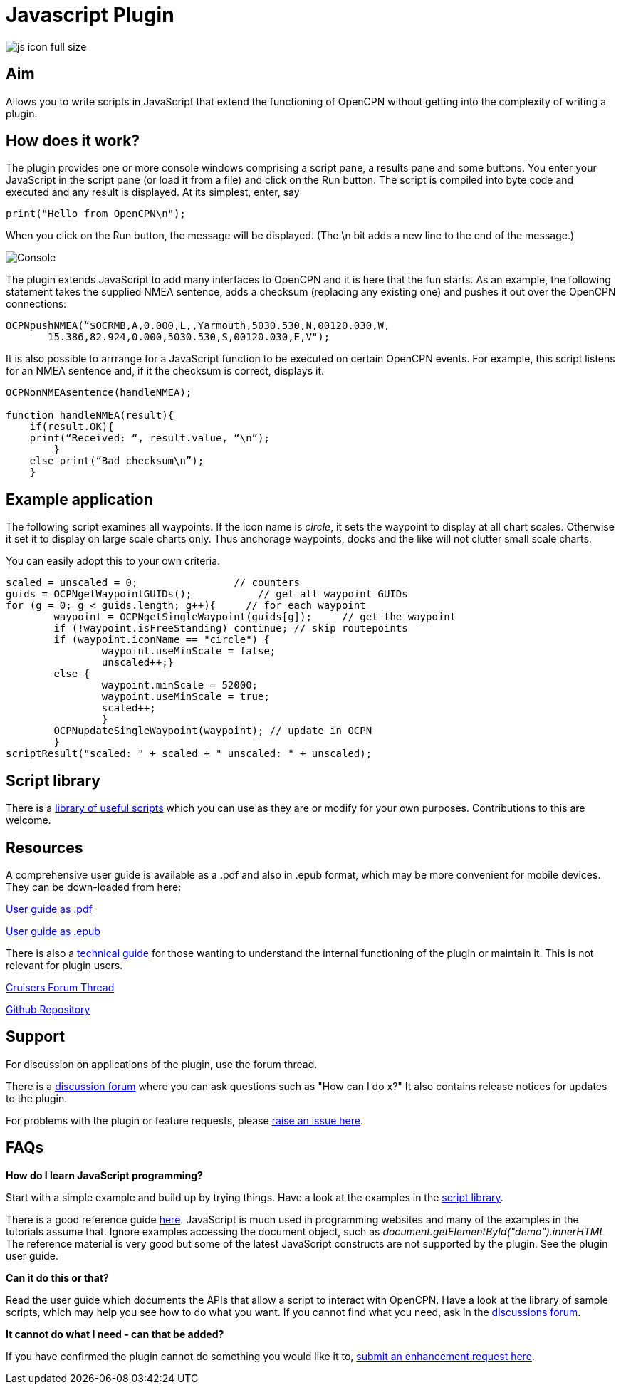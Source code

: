 = Javascript Plugin

image::js_icon_full_size_.png[]

== Aim

Allows you to write scripts in JavaScript that extend the
functioning of OpenCPN without getting into the complexity of writing a
plugin.

== How does it work?

The plugin provides one or more console windows comprising a script pane, a
results pane and some buttons. You enter your JavaScript in the script
pane (or load it from a file) and click on the Run button. The script is
compiled into byte code and executed and any result is displayed. At its
simplest, enter, say

----
print("Hello from OpenCPN\n");
----

When you click on the Run button, the message will be displayed.  (The \n bit adds a new line to the end of the message.)

image::Console.png[]

The plugin extends JavaScript to add many interfaces to OpenCPN and it is here that the fun starts.
As an example, the following statement takes the supplied NMEA sentence, adds a checksum (replacing any existing one) and
pushes it out over the OpenCPN connections:

----
OCPNpushNMEA(“$OCRMB,A,0.000,L,,Yarmouth,5030.530,N,00120.030,W,
       15.386,82.924,0.000,5030.530,S,00120.030,E,V");
----

It is also possible to arrrange for a JavaScript function to be executed on certain OpenCPN events. 
For example, this script listens for an NMEA sentence and, if it the checksum is correct, displays it.
----
OCPNonNMEAsentence(handleNMEA);

function handleNMEA(result){
    if(result.OK){
    print(“Received: “, result.value, “\n”);
        }
    else print(“Bad checksum\n”);
    }
----

== Example application

The following script examines all waypoints.
If the icon name is _circle_, it sets the waypoint to display at all chart scales.
Otherwise it set it to display on large scale charts only.
Thus anchorage waypoints, docks and the like will not clutter small scale charts.

You can easily adopt this to your own criteria.

----
scaled = unscaled = 0;	              // counters
guids = OCPNgetWaypointGUIDs();           // get all waypoint GUIDs
for (g = 0; g < guids.length; g++){	// for each waypoint
	waypoint = OCPNgetSingleWaypoint(guids[g]);	// get the waypoint
	if (!waypoint.isFreeStanding) continue; // skip routepoints
	if (waypoint.iconName == "circle") {
		waypoint.useMinScale = false;
		unscaled++;}
	else {
		waypoint.minScale = 52000;
		waypoint.useMinScale = true;
		scaled++;
		}
	OCPNupdateSingleWaypoint(waypoint); // update in OCPN
	}
scriptResult("scaled: " + scaled + " unscaled: " + unscaled);
----

== Script library

There is a https://github.com/antipole2/JavaScripts-shared/blob/main/library/library_index.adoc[library of useful scripts] which you can use as they are or modify for your own purposes.
Contributions to this are welcome.

== Resources

A comprehensive user guide is available as a .pdf  and also in .epub format, which may be more convenient for mobile devices.
They can be down-loaded from here:

https://github.com/antipole2/JavaScript_pi/blob/master/documentation/JavaScript_plugin_user_guide.pdf[User guide as .pdf]

https://github.com/antipole2/JavaScript_pi/blob/master/documentation/JavaScript_plugin_user_guide.epub[User guide as .epub]

There is also a https://github.com/antipole2/JavaScript_pi/blob/master/documentation/JavaScript_plugin_technical_guide.pdf[technical guide] for those wanting to understand the internal functioning of the plugin or maintain it.
This is not relevant for plugin users.

https://www.cruisersforum.com/forums/f134/javascript-plugin-v2-thread-after-25-jan-23-a-272422.html#post3735034[Cruisers Forum Thread]

https://github.com/antipole2/JavaScript_pi[Github Repository]

== Support

For discussion on applications of the plugin, use the forum thread.

There is a https://github.com/antipole2/JavaScript_pi/discussions[discussion forum] where you can ask questions such as "How can I do x?" It also contains release notices for updates to the plugin.

For problems with the plugin or feature requests, please https://github.com/antipole2/JavaScript_pi/issues[raise an issue here].

== FAQs

*How do I learn JavaScript programming?*

Start with a simple example and build up by trying things.
Have a look at the examples in the https://github.com/antipole2/JavaScripts-shared/blob/main/library/library_index.adoc[script library].

There is a good reference guide https://www.w3schools.com/js/js_statements.asp[here].
JavaScript is much used in programming websites and many of the examples in the tutorials assume that.  Ignore examples accessing the document object, such as
_document.getElementById("demo").innerHTML_
The reference material is very good but some of the latest JavaScript constructs are not supported by the plugin.
See the plugin user guide.

*Can it do this or that?*

Read the user guide which documents the APIs that allow a script to interact with OpenCPN.
Have a look at the library of sample scripts, which may help you see how to do what you want.
If you cannot find what you need, ask in the https://github.com/antipole2/JavaScript_pi/discussions[discussions forum].

*It cannot do what I need - can that be added?*

If you have confirmed the plugin cannot do something you would like it to, https://github.com/antipole2/JavaScript_pi/issues[submit an enhancement request here].

